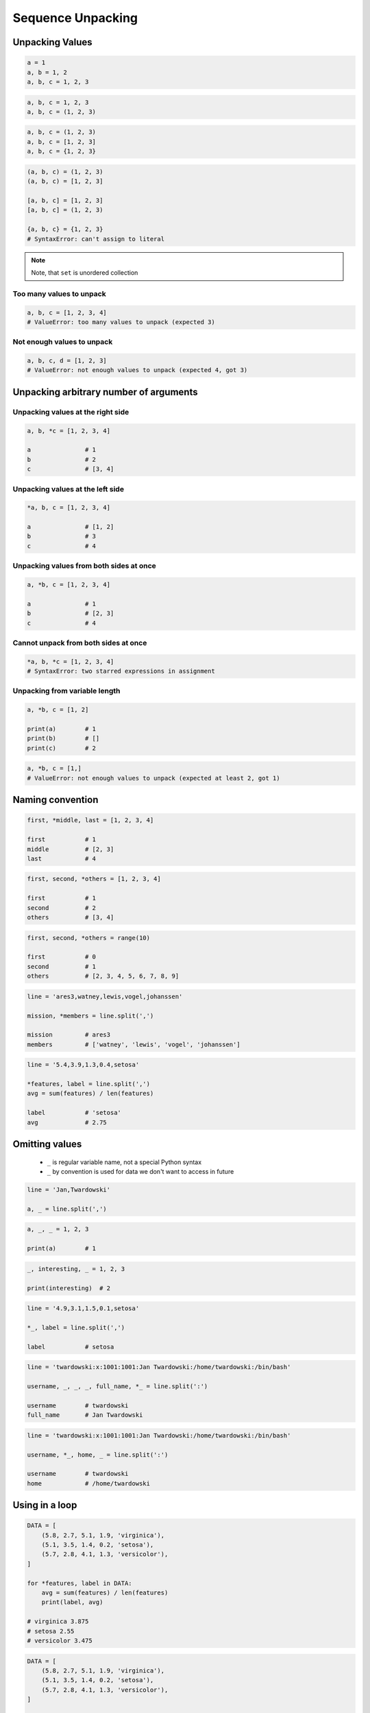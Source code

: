 ******************
Sequence Unpacking
******************


Unpacking Values
================
.. code-block:: python

    a = 1
    a, b = 1, 2
    a, b, c = 1, 2, 3

.. code-block:: python

    a, b, c = 1, 2, 3
    a, b, c = (1, 2, 3)

.. code-block:: python

    a, b, c = (1, 2, 3)
    a, b, c = [1, 2, 3]
    a, b, c = {1, 2, 3}

.. code-block:: python

    (a, b, c) = (1, 2, 3)
    (a, b, c) = [1, 2, 3]

    [a, b, c] = [1, 2, 3]
    [a, b, c] = (1, 2, 3)

    {a, b, c} = {1, 2, 3}
    # SyntaxError: can't assign to literal

.. note::
    Note, that ``set`` is unordered collection

Too many values to unpack
-------------------------
.. code-block:: python

    a, b, c = [1, 2, 3, 4]
    # ValueError: too many values to unpack (expected 3)

Not enough values to unpack
---------------------------
.. code-block:: python

    a, b, c, d = [1, 2, 3]
    # ValueError: not enough values to unpack (expected 4, got 3)


Unpacking arbitrary number of arguments
=======================================

Unpacking values at the right side
----------------------------------
.. code-block:: python

    a, b, *c = [1, 2, 3, 4]

    a               # 1
    b               # 2
    c               # [3, 4]

Unpacking values at the left side
---------------------------------
.. code-block:: python

    *a, b, c = [1, 2, 3, 4]

    a               # [1, 2]
    b               # 3
    c               # 4

Unpacking values from both sides at once
----------------------------------------
.. code-block:: python

    a, *b, c = [1, 2, 3, 4]

    a               # 1
    b               # [2, 3]
    c               # 4

Cannot unpack from both sides at once
-------------------------------------
.. code-block:: python

    *a, b, *c = [1, 2, 3, 4]
    # SyntaxError: two starred expressions in assignment

Unpacking from variable length
------------------------------
.. code-block:: python

    a, *b, c = [1, 2]

    print(a)        # 1
    print(b)        # []
    print(c)        # 2

.. code-block:: python

    a, *b, c = [1,]
    # ValueError: not enough values to unpack (expected at least 2, got 1)


Naming convention
=================
.. code-block:: python

    first, *middle, last = [1, 2, 3, 4]

    first           # 1
    middle          # [2, 3]
    last            # 4

.. code-block:: python

    first, second, *others = [1, 2, 3, 4]

    first           # 1
    second          # 2
    others          # [3, 4]

.. code-block:: python

    first, second, *others = range(10)

    first           # 0
    second          # 1
    others          # [2, 3, 4, 5, 6, 7, 8, 9]

.. code-block:: python

    line = 'ares3,watney,lewis,vogel,johanssen'

    mission, *members = line.split(',')

    mission         # ares3
    members         # ['watney', 'lewis', 'vogel', 'johanssen']

.. code-block:: python

    line = '5.4,3.9,1.3,0.4,setosa'

    *features, label = line.split(',')
    avg = sum(features) / len(features)

    label           # 'setosa'
    avg             # 2.75


Omitting values
===============
.. highlights::
    * ``_`` is regular variable name, not a special Python syntax
    * ``_`` by convention is used for data we don't want to access in future

.. code-block:: python

    line = 'Jan,Twardowski'

    a, _ = line.split(',')

.. code-block:: python

    a, _, _ = 1, 2, 3

    print(a)        # 1

.. code-block:: python

    _, interesting, _ = 1, 2, 3

    print(interesting)  # 2

.. code-block:: python

    line = '4.9,3.1,1.5,0.1,setosa'

    *_, label = line.split(',')

    label           # setosa

.. code-block:: python

    line = 'twardowski:x:1001:1001:Jan Twardowski:/home/twardowski:/bin/bash'

    username, _, _, _, full_name, *_ = line.split(':')

    username        # twardowski
    full_name       # Jan Twardowski

.. code-block:: python

    line = 'twardowski:x:1001:1001:Jan Twardowski:/home/twardowski:/bin/bash'

    username, *_, home, _ = line.split(':')

    username        # twardowski
    home            # /home/twardowski


Using in a loop
===============
.. code-block:: python

    DATA = [
        (5.8, 2.7, 5.1, 1.9, 'virginica'),
        (5.1, 3.5, 1.4, 0.2, 'setosa'),
        (5.7, 2.8, 4.1, 1.3, 'versicolor'),
    ]

    for *features, label in DATA:
        avg = sum(features) / len(features)
        print(label, avg)

    # virginica 3.875
    # setosa 2.55
    # versicolor 3.475

.. code-block:: python

    DATA = [
        (5.8, 2.7, 5.1, 1.9, 'virginica'),
        (5.1, 3.5, 1.4, 0.2, 'setosa'),
        (5.7, 2.8, 4.1, 1.3, 'versicolor'),
    ]

    for *_, label in DATA:
        print(label)

    # virginica
    # setosa
    # versicolor


Using in a function
===================
.. code-block:: python

    def parse(line):
        mission, *crew = line.split(',')
        crew = ' and '.join(name.title() for name in crew)
        print(mission.upper(), crew)


    parse('ares3,watney,lewis,vogel,johanssen')
    # ARES3 Watney and Lewis and Vogel and Johanssen

    parse('apollo18,twardowski,ivanovic')
    # APOLLO18 Twardowski and Ivanovic


Assignments
===========

Unpacking from sequence
-----------------------
* Complexity level: easy
* Lines of code to write: 1 lines
* Estimated time of completion: 3 min
* Solution: :download:`solution/sequence_unpacking_hosts.py`

:English:
    #. Use ``DATA`` from "Input" section (see below)
    #. Split input data (see below) by white space
    #. Separate ip address and host names
    #. Use asterisk ``*`` notation

:Polish:
    #. Użyj ``DATA`` z sekcji "Input" (patrz poniżej)
    #. Podziel dane wejściowe (patrz sekcja input) po białych znakach
    #. Odseparuj adres ip i nazw hostów
    #. Skorzystaj z notacji z gwiazdką ``*``

:Input:
    .. code-block:: python

        DATA = '10.13.37.1      nasa.gov esa.int roscosmos.ru'

:Output:
    .. code-block:: python

        ip: str
        # 10.13.37.1

        hosts: list
        # ['nasa.gov', 'esa.int', 'roscosmos.ru']

Unpacking from nested sequence
------------------------------
* Complexity level: easy
* Lines of code to write: 1 lines
* Estimated time of completion: 3 min
* Solution: :download:`solution/sequence_unpacking_iris.py`

:English:
    #. Use ``DATA`` from "Input" section (see below)
    #. Separate header and records
    #. Use asterisk ``*`` notation

:Polish:
    #. Użyj ``DATA`` z sekcji "Input" (patrz poniżej)
    #. Oddziel nagłówek i rekordy
    #. Skorzystaj z konstrukcji z gwiazdką ``*``

:Input:
    .. code-block:: python

        DATA = [
            ('Sepal length', 'Sepal width', 'Petal length', 'Petal width', 'Species'),
            (5.8, 2.7, 5.1, 1.9, 'virginica'),
            (5.1, 3.5, 1.4, 0.2, 'setosa'),
            (5.7, 2.8, 4.1, 1.3, 'versicolor'),
            (6.3, 2.9, 5.6, 1.8, 'virginica'),
            (6.4, 3.2, 4.5, 1.5, 'versicolor'),
            (4.7, 3.2, 1.3, 0.2, 'setosa'),
            (7.0, 3.2, 4.7, 1.4, 'versicolor'),
            (7.6, 3.0, 6.6, 2.1, 'virginica'),
            (4.9, 3.0, 1.4, 0.2, 'setosa'),
            (4.9, 2.5, 4.5, 1.7, 'virginica'),
            (7.1, 3.0, 5.9, 2.1, 'virginica'),
            (4.6, 3.4, 1.4, 0.3, 'setosa'),
            (5.4, 3.9, 1.7, 0.4, 'setosa'),
            (5.7, 2.8, 4.5, 1.3, 'versicolor'),
            (5.0, 3.6, 1.4, 0.3, 'setosa'),
            (5.5, 2.3, 4.0, 1.3, 'versicolor'),
            (6.5, 3.0, 5.8, 2.2, 'virginica'),
            (6.5, 2.8, 4.6, 1.5, 'versicolor'),
            (6.3, 3.3, 6.0, 2.5, 'virginica'),
            (6.9, 3.1, 4.9, 1.5, 'versicolor'),
            (4.6, 3.1, 1.5, 0.2, 'setosa'),
        ]

:Output:
    .. code-block:: python

        header: tuple
        # ('Sepal length', 'Sepal width', 'Petal length', 'Petal width', 'Species')

        data: list
        # [
        #   (5.8, 2.7, 5.1, 1.9, 'virginica'),
        #   (5.1, 3.5, 1.4, 0.2, 'setosa'),
        #   (5.7, 2.8, 4.1, 1.3, 'versicolor'),
        #   ...
        # ]
